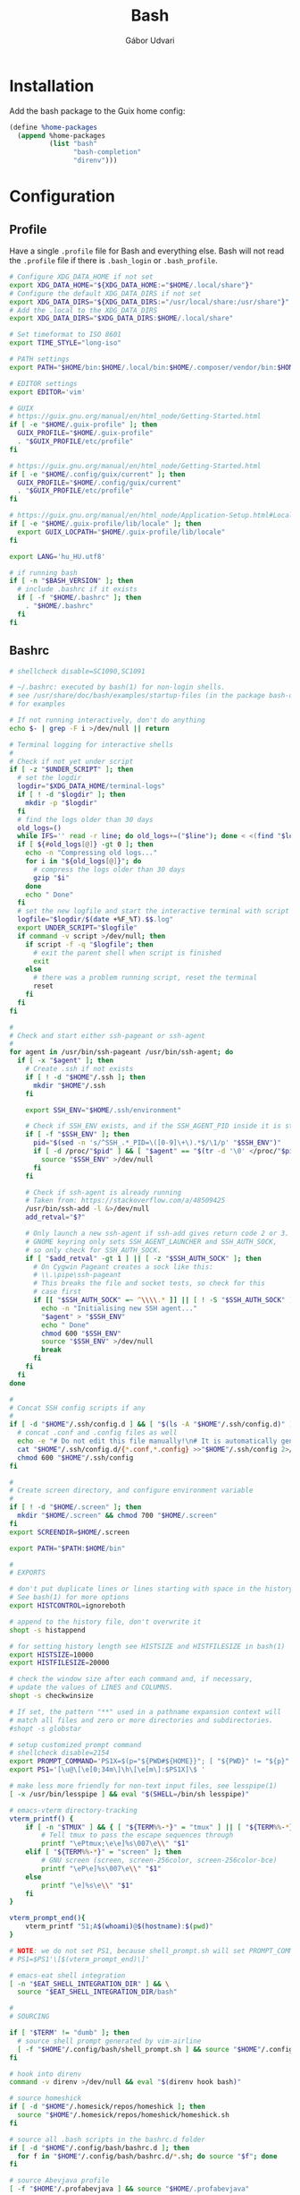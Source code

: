 #+title: Bash
#+author: Gábor Udvari

* Installation

Add the bash package to the Guix home config:

#+BEGIN_SRC scheme :noweb-ref guix-home
  (define %home-packages
    (append %home-packages
            (list "bash"
                  "bash-completion"
                  "direnv")))
#+END_SRC

* Configuration

** Profile

Have a single ~.profile~ file for Bash and everything else. Bash will not read the ~.profile~ file if there is ~.bash_login~ or ~.bash_profile~.

#+BEGIN_SRC text :noweb yes :exports none :mkdirp yes :tangle home/.profile
  <<profile>>
#+END_SRC

#+BEGIN_SRC bash :noweb-ref profile
  # Configure XDG_DATA_HOME if not set
  export XDG_DATA_HOME="${XDG_DATA_HOME:="$HOME/.local/share"}"
  # Configure the default XDG_DATA_DIRS if not set
  export XDG_DATA_DIRS="${XDG_DATA_DIRS:="/usr/local/share:/usr/share"}"
  # Add the .local to the XDG_DATA_DIRS
  export XDG_DATA_DIRS="$XDG_DATA_DIRS:$HOME/.local/share"

  # Set timeformat to ISO 8601
  export TIME_STYLE="long-iso"

  # PATH settings
  export PATH="$HOME/bin:$HOME/.local/bin:$HOME/.composer/vendor/bin:$HOME/gems/bin:$HOME/lutris/bin:${KREW_ROOT:-$HOME/.krew}/bin:$PATH"

  # EDITOR settings
  export EDITOR='vim'

  # GUIX
  # https://guix.gnu.org/manual/en/html_node/Getting-Started.html
  if [ -e "$HOME/.guix-profile" ]; then
    GUIX_PROFILE="$HOME/.guix-profile"
    . "$GUIX_PROFILE/etc/profile"
  fi

  # https://guix.gnu.org/manual/en/html_node/Getting-Started.html
  if [ -e "$HOME/.config/guix/current" ]; then
    GUIX_PROFILE="$HOME/.config/guix/current"
    . "$GUIX_PROFILE/etc/profile"
  fi

  # https://guix.gnu.org/manual/en/html_node/Application-Setup.html#Locales-1
  if [ -e "$HOME/.guix-profile/lib/locale" ]; then
    export GUIX_LOCPATH="$HOME/.guix-profile/lib/locale"
  fi

  export LANG='hu_HU.utf8'

  # if running bash
  if [ -n "$BASH_VERSION" ]; then
    # include .bashrc if it exists
    if [ -f "$HOME/.bashrc" ]; then
      . "$HOME/.bashrc"
    fi
  fi
#+END_SRC

** Bashrc

#+BEGIN_SRC text :noweb yes :exports none :mkdirp yes :tangle home/.bashrc
  <<bashrc>>
#+END_SRC

#+BEGIN_SRC bash :noweb-ref bashrc
  # shellcheck disable=SC1090,SC1091

  # ~/.bashrc: executed by bash(1) for non-login shells.
  # see /usr/share/doc/bash/examples/startup-files (in the package bash-doc)
  # for examples

  # If not running interactively, don't do anything
  echo $- | grep -F i >/dev/null || return

  # Terminal logging for interactive shells
  #
  # Check if not yet under script
  if [ -z "$UNDER_SCRIPT" ]; then
    # set the logdir
    logdir="$XDG_DATA_HOME/terminal-logs"
    if [ ! -d "$logdir" ]; then
      mkdir -p "$logdir"
    fi
    # find the logs older than 30 days
    old_logs=()
    while IFS='' read -r line; do old_logs+=("$line"); done < <(find "$logdir" -type f -name "*.log" -mtime +30)
    if [ ${#old_logs[@]} -gt 0 ]; then
      echo -n "Compressing old logs..."
      for i in "${old_logs[@]}"; do
        # compress the logs older than 30 days
        gzip "$i"
      done
      echo " Done"
    fi
    # set the new logfile and start the interactive terminal with script
    logfile="$logdir/$(date +%F_%T).$$.log"
    export UNDER_SCRIPT="$logfile"
    if command -v script >/dev/null; then
      if script -f -q "$logfile"; then
        # exit the parent shell when script is finished
        exit
      else
        # there was a problem running script, reset the terminal
        reset
      fi
    fi
  fi

  #
  # Check and start either ssh-pageant or ssh-agent
  #
  for agent in /usr/bin/ssh-pageant /usr/bin/ssh-agent; do
    if [ -x "$agent" ]; then
      # Create .ssh if not exists
      if [ ! -d "$HOME"/.ssh ]; then
        mkdir "$HOME"/.ssh
      fi

      export SSH_ENV="$HOME/.ssh/environment"

      # Check if SSH_ENV exists, and if the SSH_AGENT_PID inside it is still running
      if [ -f "$SSH_ENV" ]; then
        pid="$(sed -n 's/^SSH_.*_PID=\([0-9]\+\).*$/\1/p' "$SSH_ENV")"
        if [ -d /proc/"$pid" ] && [ "$agent" == "$(tr -d '\0' </proc/"$pid"/cmdline)" ]; then
          source "$SSH_ENV" >/dev/null
        fi
      fi

      # Check if ssh-agent is already running
      # Taken from: https://stackoverflow.com/a/48509425
      /usr/bin/ssh-add -l &>/dev/null
      add_retval="$?"

      # Only launch a new ssh-agent if ssh-add gives return code 2 or 3.
      # GNOME keyring only sets SSH_AGENT_LAUNCHER and SSH_AUTH_SOCK,
      # so only check for SSH_AUTH_SOCK.
      if [ "$add_retval" -gt 1 ] || [ -z "$SSH_AUTH_SOCK" ]; then
        # On Cygwin Pageant creates a sock like this:
        # \\.\pipe\ssh-pageant
        # This breaks the file and socket tests, so check for this
        # case first
        if [[ "$SSH_AUTH_SOCK" =~ ^\\\\.* ]] || [ ! -S "$SSH_AUTH_SOCK" ]; then
          echo -n "Initialising new SSH agent..."
          "$agent" > "$SSH_ENV"
          echo " Done"
          chmod 600 "$SSH_ENV"
          source "$SSH_ENV" >/dev/null
          break
        fi
      fi
    fi
  done

  #
  # Concat SSH config scripts if any
  #
  if [ -d "$HOME"/.ssh/config.d ] && [ "$(ls -A "$HOME"/.ssh/config.d)" ]; then
    # concat .conf and .config files as well
    echo -e "# Do not edit this file manually!\n# It is automatically generated from the .ssh/config.d folder.\n" >"$HOME/.ssh/config"
    cat "$HOME"/.ssh/config.d/{*.conf,*.config} >>"$HOME"/.ssh/config 2>/dev/null
    chmod 600 "$HOME"/.ssh/config
  fi

  #
  # Create screen directory, and configure environment variable
  #
  if [ ! -d "$HOME/.screen" ]; then
    mkdir "$HOME/.screen" && chmod 700 "$HOME/.screen"
  fi
  export SCREENDIR=$HOME/.screen

  export PATH="$PATH:$HOME/bin"

  #
  # EXPORTS

  # don't put duplicate lines or lines starting with space in the history.
  # See bash(1) for more options
  export HISTCONTROL=ignoreboth

  # append to the history file, don't overwrite it
  shopt -s histappend

  # for setting history length see HISTSIZE and HISTFILESIZE in bash(1)
  export HISTSIZE=10000
  export HISTFILESIZE=20000

  # check the window size after each command and, if necessary,
  # update the values of LINES and COLUMNS.
  shopt -s checkwinsize

  # If set, the pattern "**" used in a pathname expansion context will
  # match all files and zero or more directories and subdirectories.
  #shopt -s globstar

  # setup customized prompt command
  # shellcheck disable=2154
  export PROMPT_COMMAND='PS1X=$(p="${PWD#${HOME}}"; [ "${PWD}" != "${p}" ] && printf "~";IFS=/; for q in ${p:1}; do printf "%s" "/${q:0:1}"; done; printf "%s" "${q:1}")'
  export PS1='[\u@\[\e[0;34m\]\h\[\e[m\]:$PS1X]\$ '

  # make less more friendly for non-text input files, see lesspipe(1)
  [ -x /usr/bin/lesspipe ] && eval "$(SHELL=/bin/sh lesspipe)"

  # emacs-vterm directory-tracking
  vterm_printf() {
      if [ -n "$TMUX" ] && { [ "${TERM%%-*}" = "tmux" ] || [ "${TERM%%-*}" = "screen" ]; }; then
          # Tell tmux to pass the escape sequences through
          printf "\ePtmux;\e\e]%s\007\e\\" "$1"
      elif [ "${TERM%%-*}" = "screen" ]; then
          # GNU screen (screen, screen-256color, screen-256color-bce)
          printf "\eP\e]%s\007\e\\" "$1"
      else
          printf "\e]%s\e\\" "$1"
      fi
  }

  vterm_prompt_end(){
      vterm_printf "51;A$(whoami)@$(hostname):$(pwd)"
  }

  # NOTE: we do not set PS1, because shell_prompt.sh will set PROMPT_COMMAND
  # PS1=$PS1'\[$(vterm_prompt_end)\]'

  # emacs-eat shell integration
  [ -n "$EAT_SHELL_INTEGRATION_DIR" ] && \
    source "$EAT_SHELL_INTEGRATION_DIR/bash"

  #
  # SOURCING

  if [ "$TERM" != "dumb" ]; then
    # source shell prompt generated by vim-airline
    [ -f "$HOME"/.config/bash/shell_prompt.sh ] && source "$HOME"/.config/bash/shell_prompt.sh
  fi

  # hook into direnv
  command -v direnv >/dev/null && eval "$(direnv hook bash)"

  # source homeshick
  if [ -d "$HOME"/.homesick/repos/homeshick ]; then
    source "$HOME"/.homesick/repos/homeshick/homeshick.sh
  fi

  # source all .bash scripts in the bashrc.d folder
  if [ -d "$HOME"/.config/bash/bashrc.d ]; then
    for f in "$HOME"/.config/bash/bashrc.d/*.sh; do source "$f"; done
  fi

  # source Abevjava profile
  [ -f "$HOME"/.profabevjava ] && source "$HOME/.profabevjava"

  #
  # COMPLETIONS

  # enable programmable completion features (you don't need to enable
  # this, if it's already enabled in /etc/bash.bashrc and /etc/profile
  # sources /etc/bash.bashrc).
  if ! shopt -oq posix; then
    # Only source completions when POSIX compatibility is not set
    if [ -f /usr/share/bash-completion/bash_completion ]; then
      . /usr/share/bash-completion/bash_completion
    elif [ -f ~/.local/usr/share/bash-completion/bash_completion ]; then
      . ~/.local/usr/share/bash-completion/bash_completion
    elif [ -f /etc/bash_completion ]; then
      . /etc/bash_completion
    elif [ -f "$HOME"/.guix-home/profile/etc/profile.d/bash_completion.sh ]; then
      . "$HOME"/.guix-home/profile/etc/profile.d/bash_completion.sh
    fi

    if [ -d "$HOME"/.homesick/repos/homeshick ]; then
      source "$HOME"/.homesick/repos/homeshick/completions/homeshick-completion.bash
    fi
  fi

  # The Guix install script checks for GUIX_ENVIRONMENT, add
  # this here so that the install script does not add it again
  # https://guix-install.sh/
  if [ -n "$GUIX_ENVIRONMENT" ]; then
    if [[ "$PS1" =~ (.*)"\\$" ]]; then
      PS1="${BASH_REMATCH[1]} [env]\\\$ "
    fi
  fi
#+END_SRC

** Bash logout

#+BEGIN_SRC text :noweb yes :exports none :mkdirp yes :tangle home/.bash_logout
  <<bash_logout>>
#+END_SRC

#+BEGIN_SRC bash :noweb-ref bash_logout
  # Close dbus session
  if [ -n "$DBUS_SESSION_BUS_PID" ]; then
      kill $DBUS_SESSION_BUS_PID
  fi

  # When leaving the console clear the screen to increase privacy
  if [ "$SHLVL" = 1 ]; then
      [ -x /usr/bin/clear_console ] && /usr/bin/clear_console -q
  fi
#+END_SRC

** Inputrc

#+BEGIN_SRC text :noweb yes :exports none :mkdirp yes :tangle home/.inputrc
  <<inputrc>>
#+END_SRC

#+BEGIN_SRC bash :noweb-ref inputrc
  # do not bell on tab-completion
  set bell-style none
#+END_SRC

** Bash aliases

#+BEGIN_SRC text :noweb yes :exports none :mkdirp yes :tangle home/.config/bash/bashrc.d/bash_aliases.sh
  <<bash-aliases>>
#+END_SRC

#+BEGIN_SRC bash :noweb-ref bash-aliases
  #!/usr/bin/env bash

  # enable color support of ls and also add handy aliases
  if command -v dircolors >/dev/null; then
      if [ -r ~/.dircolors ]; then
          eval "$(dircolors -b ~/.dircolors)"
      else
          eval "$(dircolors -b)"
      fi
      alias ls='ls --color=auto'
      #alias dir='dir --color=auto'
      #alias vdir='vdir --color=auto'

  fi

  # check color support
  if command -v tput >/dev/null && tput setaf 1 >&/dev/null; then
      # We have color support; assume it's compliant with Ecma-48
      # (ISO/IEC-6429). (Lack of such support is extremely rare, and such
      # a case would tend to support setf rather than setaf.)
      color_prompt=yes
  else
      color_prompt=
  fi

  if [ "$color_prompt" = yes ]; then
      alias grep='grep --color=auto'
      alias fgrep='fgrep --color=auto'
      alias egrep='egrep --color=auto'

      alias tmux='tmux -2 -S $HOME/.tmux.sock'
  fi
  unset color_prompt

  # some more ls aliases
  alias ll='ls -alF'
  alias la='ls -A'
  alias l='ls -CF'

  # Add an "alert" alias for long running commands.  Use like so:
  #   sleep 10; alert
  alias alert='notify-send --urgency=low -i "$([ $? = 0 ] && echo terminal || echo error)" "$(history|tail -n1|sed -e '\''s/^\s*[0-9]\+\s*//;s/[;&|]\s*alert$//'\'')"'
#+END_SRC

** Default prompt

#+BEGIN_SRC text :noweb yes :exports none :mkdirp yes :tangle home/.config/bash/bashrc.d/default_prompt.sh
  <<default-prompt>>
#+END_SRC

#+BEGIN_SRC bash :noweb-ref default-prompt
  #!/usr/bin/env bash

  # Default prompt from Ubuntu

  # set variable identifying the chroot you work in (used in the prompt below)
  if [ -z "${debian_chroot:-}" ] && [ -r /etc/debian_chroot ]; then
      debian_chroot=$(cat /etc/debian_chroot)
  fi

  # set a fancy prompt (non-color, unless we know we "want" color)
  case "$TERM" in
      xterm-color) color_prompt=yes;;
  esac

  # uncomment for a colored prompt, if the terminal has the capability; turned
  # off by default to not distract the user: the focus in a terminal window
  # should be on the output of commands, not on the prompt
  #force_color_prompt=yes

  if [ -n "$force_color_prompt" ]; then
      if [ -x /usr/bin/tput ] && tput setaf 1 >&/dev/null; then
    # We have color support; assume it's compliant with Ecma-48
    # (ISO/IEC-6429). (Lack of such support is extremely rare, and such
    # a case would tend to support setf rather than setaf.)
    color_prompt=yes
      else
    color_prompt=
      fi
  fi

  if [ "$color_prompt" = yes ]; then
      PS1='${debian_chroot:+($debian_chroot)}\[\033[01;32m\]\u@\h\[\033[00m\]:\[\033[01;34m\]\w\[\033[00m\]\$ '
  else
      PS1='${debian_chroot:+($debian_chroot)}\u@\h:\w\$ '
  fi
  unset color_prompt force_color_prompt
#+END_SRC

** History sync

#+BEGIN_SRC text :noweb yes :exports none :mkdirp yes :tangle home/.config/bash/bashrc.d/history_sync.sh
  <<history-sync.sh>>
#+END_SRC

#+BEGIN_SRC bash
  #!/usr/bin/env bash

  # As taken from:
  # https://gist.github.com/gyakovlev/0e4141d4f310dc1788f9eeacfd14d4e6

  # Synchronize history between bash sessions
  #
  # Make history from other terminals available to the current one. However,
  # don't mix all histories together - make sure that *all* commands from the
  # current session are on top of its history, so that pressing up arrow will
  # give you most recent command from this session, not from any session.
  #
  # Since history is saved on each prompt, this additionally protects it from
  # terminal crashes.

  # keep unlimited shell history because it's very useful
  export HISTFILESIZE=-1
  export HISTSIZE=-1
  shopt -s histappend   # don't overwrite history file after each session

  # on every prompt, save new history to dedicated file and recreate full history
  # by reading all files, always keeping history from current session on top.
  update_history () {
    history -a "${HISTFILE}.$$"
    history -c
    history -r  # load common history file
    # load histories of other sessions
    for f in "$HISTFILE".[0-9]*; do
      case $f in
        ,*.$$) true;;
        ,*) history -r "$f";;
      esac
    done
    if [[ -f "${HISTFILE}.$$" ]]; then
      history -r "${HISTFILE}.$$" # load current session history
    fi
  }
  if [[ "$PROMPT_COMMAND" != *update_history* ]]; then
    export PROMPT_COMMAND="update_history; $PROMPT_COMMAND"
  fi

  # merge session history into main history file on bash exit
  merge_session_history () {
    if [[ -e "${HISTFILE}.$$" ]]; then
      cat "${HISTFILE}.$$" >> "$HISTFILE"
      rm "${HISTFILE}.$$"
    fi
  }
  trap merge_session_history EXIT

  # detect leftover files from crashed sessions and merge them back
  merge_orphaned_history() {
    for f in "$HISTFILE".[0-9]*; do
      case $f in
        ,*.'[0-9]*') true;;
        ,*.$$) true;;
        ,*)
          local fpid
          fpid=$(echo "$f" | grep -o '[0-9]*$')
    # The script needs to support Cygwin as well, so
    # use the /proc files instead of the ps command.
          if [ ! -d /proc/"$fpid" ] && [ -f "$f" ]; then
            echo -n "Merging orphaned history file:"
            echo -n " $(basename "$f")"
            cat "$f" >> "$HISTFILE"
            rm "$f"
            echo " done."
          fi
          ;;
      esac
    done
  }
  merge_orphaned_history
#+END_SRC

* Guix services

Guix service for linking the bash config files:

#+BEGIN_SRC scheme :noweb-ref guix-home
  (define %home-services
    (append %home-services
            (list
             (service home-bash-service-type
                      (home-bash-configuration
                       (guix-defaults? #f)
                       (bashrc (list (local-file
                                      "home/.bashrc"
                                      "bashrc")))
                       (bash-logout (list (local-file
                                           "home/.bash_logout"
                                           "bash_logout"))))))))
#+END_SRC

Guix service for extending the standard Guix profile file with my own ~.profile~:

#+BEGIN_SRC scheme :noweb-ref guix-home
  (define %home-services
    (append %home-services
            (list
             ;; Extend .profile with my own
             (simple-service 'my-profile
                             home-shell-profile-service-type
                             `(,(local-file "home/.profile" "profile"))))))
#+END_SRC

Guix service for linking all the files inside ~.config/bash~:

#+BEGIN_SRC scheme :noweb-ref guix-home
  (define %home-services
    (append %home-services
            (list
             (simple-service 'dotfiles-symlinking-service
                             home-files-service-type
                             `(
                               ;; Do not put shell_prompt.sh into bashrc.d, because we need to load it conditionally
                               (".config/bash/shell_prompt.sh"
                                ,(local-file "home/.config/bash/shell_prompt.sh" "shell_prompt"))
                               (".config/bash/bashrc.d/sync-history.sh"
                                ,(local-file "home/.config/bash/bashrc.d/sync-history.sh" "sync-history"))
                               (".config/bash/bashrc.d/bash_aliases.sh"
                                ,(local-file "home/.config/bash/bashrc.d/bash_aliases.sh" "bash_aliases"))
                               (".inputrc"
                                ,(local-file "home/.inputrc" "inputrc"))
                               (".gnomerc"
                                ,(local-file "home/.profile" "gnomerc")))))))
#+END_SRC
